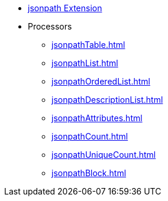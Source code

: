 * xref:index.adoc[jsonpath Extension]
* Processors
** xref:jsonpathTable.adoc[]
** xref:jsonpathList.adoc[]
** xref:jsonpathOrderedList.adoc[]
** xref:jsonpathDescriptionList.adoc[]
** xref:jsonpathAttributes.adoc[]
** xref:jsonpathCount.adoc[]
** xref:jsonpathUniqueCount.adoc[]
** xref:jsonpathBlock.adoc[]
